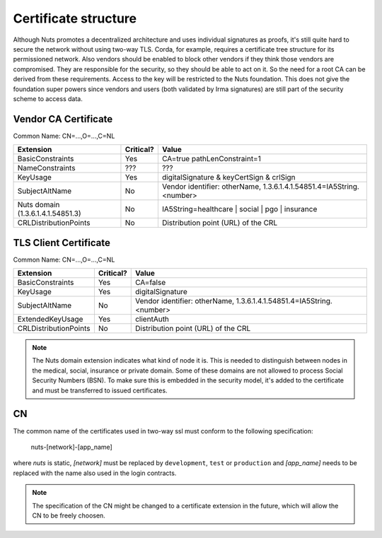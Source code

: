 .. _nuts-documentation-architecture-certificates:

Certificate structure
#####################

Although Nuts promotes a decentralized architecture and uses individual signatures as proofs, it's still quite hard to secure the network without using two-way TLS.
Corda, for example, requires a certificate tree structure for its permissioned network.
Also vendors should be enabled to block other vendors if they think those vendors are compromised. They are responsible for the security, so they should be able to act on it.
So the need for a root CA can be derived from these requirements. Access to the key will be restricted to the Nuts foundation.
This does not give the foundation super powers since vendors and users (both validated by Irma signatures) are still part of the security scheme to access data.

.. raw:: html
    :file: ../../_static/images/certificates.svg

Vendor CA Certificate
*********************

Common Name: CN=...,O=...,C=NL

=================================  ==========  =========================================
Extension                          Critical?   Value
=================================  ==========  =========================================
BasicConstraints                   Yes         CA=true pathLenConstraint=1
NameConstraints                    ???         ???
KeyUsage                           Yes         digitalSignature & keyCertSign & crlSign
SubjectAltName                     No          Vendor identifier: otherName, 1.3.6.1.4.1.54851.4=IA5String.<number>
Nuts domain (1.3.6.1.4.1.54851.3)  No          IA5String=healthcare | social | pgo | insurance
CRLDistributionPoints              No          Distribution point (URL) of the CRL
=================================  ==========  =========================================

TLS Client Certificate
**********************

Common Name: CN=...,O=...,C=NL

=================================  ==========  ====================================================================
Extension                          Critical?   Value
=================================  ==========  ====================================================================
BasicConstraints                   Yes         CA=false
KeyUsage                           Yes         digitalSignature
SubjectAltName                     No          Vendor identifier: otherName, 1.3.6.1.4.1.54851.4=IA5String.<number>
ExtendedKeyUsage                   Yes         clientAuth
CRLDistributionPoints              No          Distribution point (URL) of the CRL
=================================  ==========  ====================================================================

.. note::
    The Nuts domain extension indicates what kind of node it is. This is needed to distinguish between nodes in the
    medical, social, insurance or private domain. Some of these domains are not allowed to process Social Security Numbers (BSN).
    To make sure this is embedded in the security model, it's added to the certificate and must be transferred to issued certificates.

CN
**

The common name of the certificates used in two-way ssl must conform to the following specification:

    nuts-[network]-[app_name]

where *nuts* is static, *[network]* must be replaced by ``development``, ``test`` or ``production`` and *[app_name]* needs to be replaced with the name also used in the login contracts.

.. note::

    The specification of the CN might be changed to a certificate extension in the future, which will allow the CN to be freely choosen.
